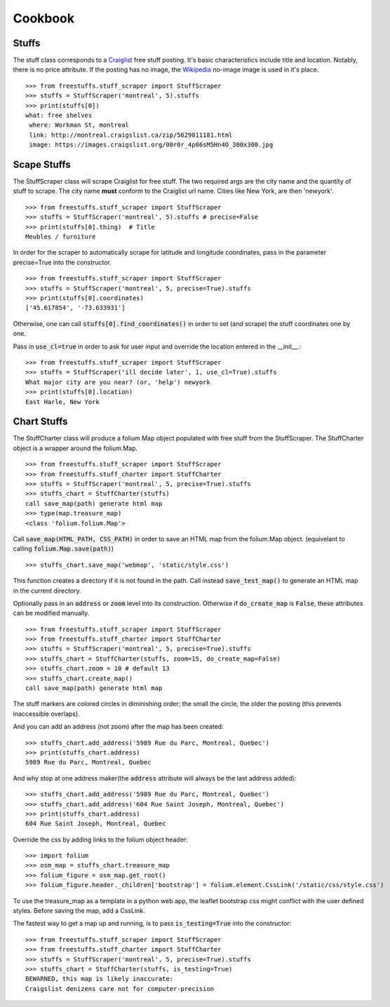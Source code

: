 ============
Cookbook
============

Stuffs
------

The stuff class corresponds to a `Craiglist <https://www.craigslist.org>`_
free stuff posting. It's basic characteristics include title and location.
Notably, there is no price attribute. If the posting has no image, the 
`Wikipedia <https://www.wikipedia.org>`_ no-image image is used in it's place.

::
    
    >>> from freestuffs.stuff_scraper import StuffScraper
    >>> stuffs = StuffScraper('montreal', 5).stuffs
    >>> print(stuffs[0])
    what: free shelves 
     where: Workman St, montreal 
     link: http://montreal.craigslist.ca/zip/5629811181.html 
     image: https://images.craigslist.org/00r0r_4p06sM5Hn4O_300x300.jpg


Scape Stuffs
------------

The StuffScraper class will scrape Craiglist for
free stuff. The two required args are the city name and 
the quantity of stuff to scrape. The city name **must**
conform to the Craiglist url name. Cities like New York, 
are then 'newyork'.

::

    >>> from freestuffs.stuff_scraper import StuffScraper
    >>> stuffs = StuffScraper('montreal', 5).stuffs # precise=False
    >>> print(stuffs[0].thing)  # Title
    Meubles / furniture

In order for the scraper to automatically
scrape for latitude and longitude coordinates, pass in the
parameter precise=True into the constructor.

::

    >>> from freestuffs.stuff_scraper import StuffScraper
    >>> stuffs = StuffScraper('montreal', 5, precise=True).stuffs
    >>> print(stuffs[0].coordinates)
    ['45.617854', '-73.633931']
    
Otherwise, one can call :code:`stuffs[0].find_coordinates()` in order to set (and scrape) the stuff coordinates one by one.

Pass in :code:`use_cl=true` in order to ask for user input and override
the location entered in the __init__.::

    >>> from freestuffs.stuff_scraper import StuffScraper
    >>> stuffs = StuffScraper('ill decide later', 1, use_cl=True).stuffs
    What major city are you near? (or, 'help') newyork
    >>> print(stuffs[0].location)
    East Harle, New York 


Chart Stuffs
------------

The StuffCharter class will produce a folium Map object populated
with free stuff from the StuffScraper. The StuffCharter object is
a wrapper around the folium.Map.

::

    >>> from freestuffs.stuff_scraper import StuffScraper
    >>> from freestuffs.stuff_charter import StuffCharter
    >>> stuffs = StuffScraper('montreal', 5, precise=True).stuffs
    >>> stuffs_chart = StuffCharter(stuffs)
    call save_map(path) generate html map
    >>> type(map.treasure_map)
    <class 'folium.folium.Map'>

Call :code:`save_map(HTML_PATH, CSS_PATH)` in order to save an HTML
map from the folium.Map object. (equivelant to calling :code:`folium.Map.save(path)`)

::

    >>> stuffs_chart.save_map('webmap', 'static/style.css')
    
This function creates a directory if it is not found in the path. Call instead
:code:`save_test_map()` to generate an HTML map in the current directory.

Optionally pass in an :code:`address` or :code:`zoom` level into its construction. 
Otherwise if :code:`do_create_map` is :code:`False`, these attributes can be
modified manually.

::

    >>> from freestuffs.stuff_scraper import StuffScraper
    >>> from freestuffs.stuff_charter import StuffCharter
    >>> stuffs = StuffScraper('montreal', 5, precise=True).stuffs
    >>> stuffs_chart = StuffCharter(stuffs, zoom=15, do_create_map=False)
    >>> stuffs_chart.zoom = 10 # default 13
    >>> stuffs_chart.create_map()
    call save_map(path) generate html map
    
The stuff markers are colored circles in diminishing order; the small the circle, the older the posting (this prevents inaccessible overlaps).

And you can add an address (not zoom) after the map has been created::

    >>> stuffs_chart.add_address('5989 Rue du Parc, Montreal, Quebec')
    >>> print(stuffs_chart.address) 
    5989 Rue du Parc, Montreal, Quebec
    
And why stop at one address maker(the :code:`address` attribute will
always be the last address added)::

    >>> stuffs_chart.add_address('5989 Rue du Parc, Montreal, Quebec')
    >>> stuffs_chart.add_address('604 Rue Saint Joseph, Montreal, Quebec')
    >>> print(stuffs_chart.address) 
    604 Rue Saint Joseph, Montreal, Quebec

Override the css by adding links to the folium object header::

    >>> import folium
    >>> osm_map = stuffs_chart.treasure_map
    >>> folium_figure = osm_map.get_root()
    >>> folium_figure.header._children['bootstrap'] = folium.element.CssLink('/static/css/style.css')   
    
To use the treasure_map as a template in a python web app, the leaflet bootstrap css 
might conflict with the user defined styles. Before saving the map, add a CssLink.

The fastest way to get a map up and running, is to pass :code:`is_testing=True`
into the constructor::

    >>> from freestuffs.stuff_scraper import StuffScraper
    >>> from freestuffs.stuff_charter import StuffCharter
    >>> stuffs = StuffScraper('montreal', 5, precise=True).stuffs
    >>> stuffs_chart = StuffCharter(stuffs, is_testing=True)
    BEWARNED, this map is likely inaccurate:
    Craigslist denizens care not for computer-precision
